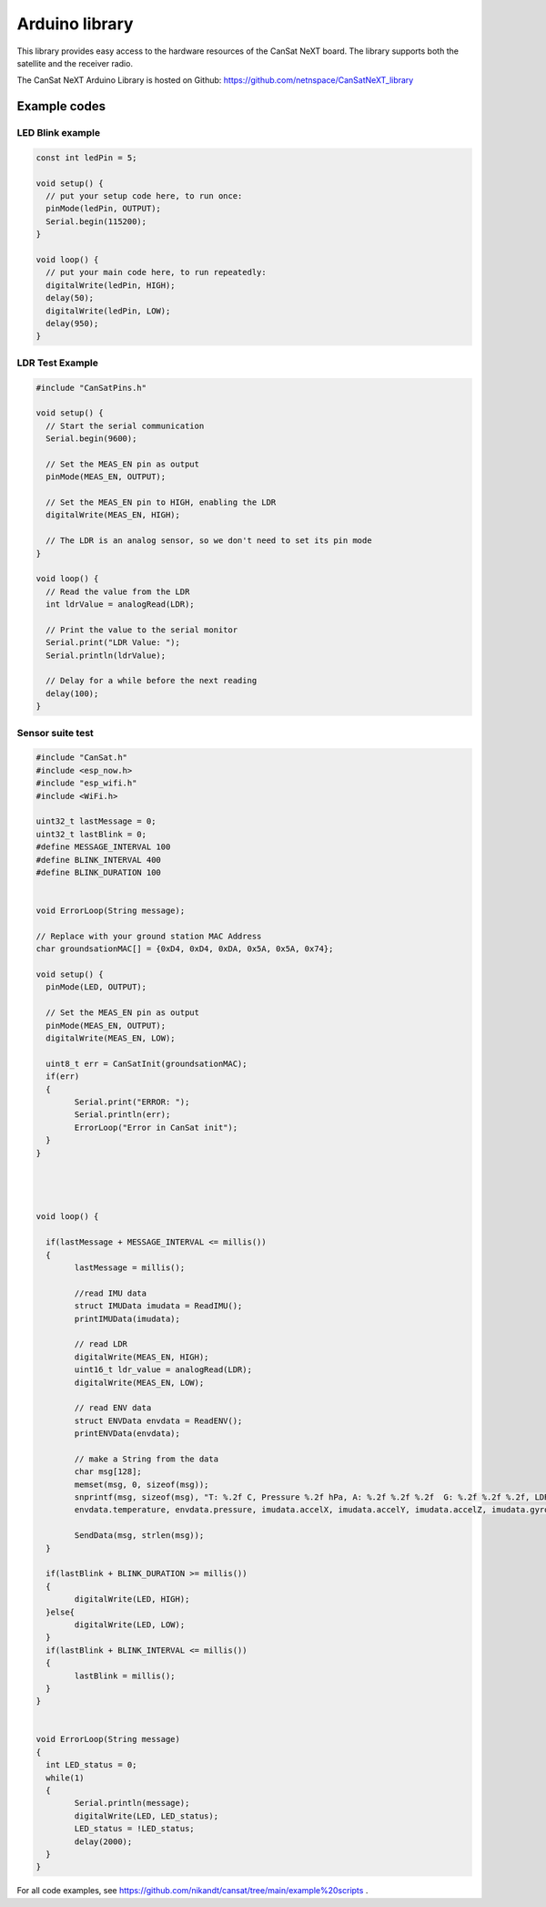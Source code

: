.. _arduino_library:

Arduino library
===============

This library provides easy access to the hardware resources of the CanSat NeXT board. The library supports both the satellite and the receiver radio.

The CanSat NeXT Arduino Library is hosted on Github: https://github.com/netnspace/CanSatNeXT_library

.. _example_codes:

Example codes
-------------

LED Blink example
*****************

.. code-block:: C++

	const int ledPin = 5;

	void setup() {
	  // put your setup code here, to run once:
	  pinMode(ledPin, OUTPUT);
	  Serial.begin(115200);
	}

	void loop() {
	  // put your main code here, to run repeatedly:
	  digitalWrite(ledPin, HIGH);
	  delay(50);
	  digitalWrite(ledPin, LOW);
	  delay(950);
	}


LDR Test Example
****************

.. code-block:: C++

	#include "CanSatPins.h"

	void setup() {
	  // Start the serial communication
	  Serial.begin(9600);

	  // Set the MEAS_EN pin as output
	  pinMode(MEAS_EN, OUTPUT);

	  // Set the MEAS_EN pin to HIGH, enabling the LDR
	  digitalWrite(MEAS_EN, HIGH);

	  // The LDR is an analog sensor, so we don't need to set its pin mode
	}

	void loop() {
	  // Read the value from the LDR
	  int ldrValue = analogRead(LDR);
	  
	  // Print the value to the serial monitor
	  Serial.print("LDR Value: ");
	  Serial.println(ldrValue);
	  
	  // Delay for a while before the next reading
	  delay(100);
	}


Sensor suite test
*****************

.. code-block:: C++

	#include "CanSat.h"
	#include <esp_now.h>
	#include "esp_wifi.h"
	#include <WiFi.h>

	uint32_t lastMessage = 0;
	uint32_t lastBlink = 0;
	#define MESSAGE_INTERVAL 100
	#define BLINK_INTERVAL 400
	#define BLINK_DURATION 100


	void ErrorLoop(String message);

	// Replace with your ground station MAC Address
	char groundsationMAC[] = {0xD4, 0xD4, 0xDA, 0x5A, 0x5A, 0x74};

	void setup() {
	  pinMode(LED, OUTPUT);
	  
	  // Set the MEAS_EN pin as output
	  pinMode(MEAS_EN, OUTPUT);
	  digitalWrite(MEAS_EN, LOW);
	  
	  uint8_t err = CanSatInit(groundsationMAC);
	  if(err)
	  {
		Serial.print("ERROR: ");
		Serial.println(err);
		ErrorLoop("Error in CanSat init");
	  }
	}




	void loop() {

	  if(lastMessage + MESSAGE_INTERVAL <= millis())
	  {
		lastMessage = millis();

		//read IMU data
		struct IMUData imudata = ReadIMU();
		printIMUData(imudata);

		// read LDR
		digitalWrite(MEAS_EN, HIGH);
		uint16_t ldr_value = analogRead(LDR);
		digitalWrite(MEAS_EN, LOW);

		// read ENV data
		struct ENVData envdata = ReadENV();
		printENVData(envdata);

		// make a String from the data
		char msg[128];
		memset(msg, 0, sizeof(msg));
		snprintf(msg, sizeof(msg), "T: %.2f C, Pressure %.2f hPa, A: %.2f %.2f %.2f  G: %.2f %.2f %.2f, LDR: %d \r\n",
		envdata.temperature, envdata.pressure, imudata.accelX, imudata.accelY, imudata.accelZ, imudata.gyroX, imudata.gyroY, imudata.gyroZ, ldr_value);
	  
		SendData(msg, strlen(msg));
	  }

	  if(lastBlink + BLINK_DURATION >= millis())
	  {
		digitalWrite(LED, HIGH);
	  }else{
		digitalWrite(LED, LOW);
	  }
	  if(lastBlink + BLINK_INTERVAL <= millis())
	  {
		lastBlink = millis();
	  }
	}


	void ErrorLoop(String message)
	{
	  int LED_status = 0;
	  while(1)
	  {
		Serial.println(message);
		digitalWrite(LED, LED_status);
		LED_status = !LED_status;
		delay(2000);
	  }
	}


For all code examples, see https://github.com/nikandt/cansat/tree/main/example%20scripts .